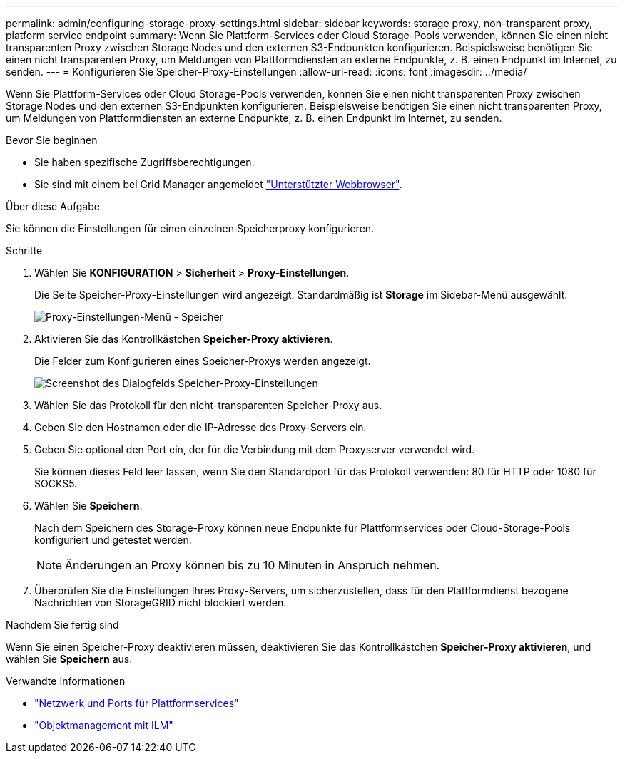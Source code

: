 ---
permalink: admin/configuring-storage-proxy-settings.html 
sidebar: sidebar 
keywords: storage proxy, non-transparent proxy, platform service endpoint 
summary: Wenn Sie Plattform-Services oder Cloud Storage-Pools verwenden, können Sie einen nicht transparenten Proxy zwischen Storage Nodes und den externen S3-Endpunkten konfigurieren. Beispielsweise benötigen Sie einen nicht transparenten Proxy, um Meldungen von Plattformdiensten an externe Endpunkte, z. B. einen Endpunkt im Internet, zu senden. 
---
= Konfigurieren Sie Speicher-Proxy-Einstellungen
:allow-uri-read: 
:icons: font
:imagesdir: ../media/


[role="lead"]
Wenn Sie Plattform-Services oder Cloud Storage-Pools verwenden, können Sie einen nicht transparenten Proxy zwischen Storage Nodes und den externen S3-Endpunkten konfigurieren. Beispielsweise benötigen Sie einen nicht transparenten Proxy, um Meldungen von Plattformdiensten an externe Endpunkte, z. B. einen Endpunkt im Internet, zu senden.

.Bevor Sie beginnen
* Sie haben spezifische Zugriffsberechtigungen.
* Sie sind mit einem bei Grid Manager angemeldet link:../admin/web-browser-requirements.html["Unterstützter Webbrowser"].


.Über diese Aufgabe
Sie können die Einstellungen für einen einzelnen Speicherproxy konfigurieren.

.Schritte
. Wählen Sie *KONFIGURATION* > *Sicherheit* > *Proxy-Einstellungen*.
+
Die Seite Speicher-Proxy-Einstellungen wird angezeigt. Standardmäßig ist *Storage* im Sidebar-Menü ausgewählt.

+
image::../media/proxy_settings_menu_storage.png[Proxy-Einstellungen-Menü - Speicher]

. Aktivieren Sie das Kontrollkästchen *Speicher-Proxy aktivieren*.
+
Die Felder zum Konfigurieren eines Speicher-Proxys werden angezeigt.

+
image::../media/proxy_settings_storage.png[Screenshot des Dialogfelds Speicher-Proxy-Einstellungen]

. Wählen Sie das Protokoll für den nicht-transparenten Speicher-Proxy aus.
. Geben Sie den Hostnamen oder die IP-Adresse des Proxy-Servers ein.
. Geben Sie optional den Port ein, der für die Verbindung mit dem Proxyserver verwendet wird.
+
Sie können dieses Feld leer lassen, wenn Sie den Standardport für das Protokoll verwenden: 80 für HTTP oder 1080 für SOCKS5.

. Wählen Sie *Speichern*.
+
Nach dem Speichern des Storage-Proxy können neue Endpunkte für Plattformservices oder Cloud-Storage-Pools konfiguriert und getestet werden.

+

NOTE: Änderungen an Proxy können bis zu 10 Minuten in Anspruch nehmen.

. Überprüfen Sie die Einstellungen Ihres Proxy-Servers, um sicherzustellen, dass für den Plattformdienst bezogene Nachrichten von StorageGRID nicht blockiert werden.


.Nachdem Sie fertig sind
Wenn Sie einen Speicher-Proxy deaktivieren müssen, deaktivieren Sie das Kontrollkästchen *Speicher-Proxy aktivieren*, und wählen Sie *Speichern* aus.

.Verwandte Informationen
* link:networking-and-ports-for-platform-services.html["Netzwerk und Ports für Plattformservices"]
* link:../ilm/index.html["Objektmanagement mit ILM"]

